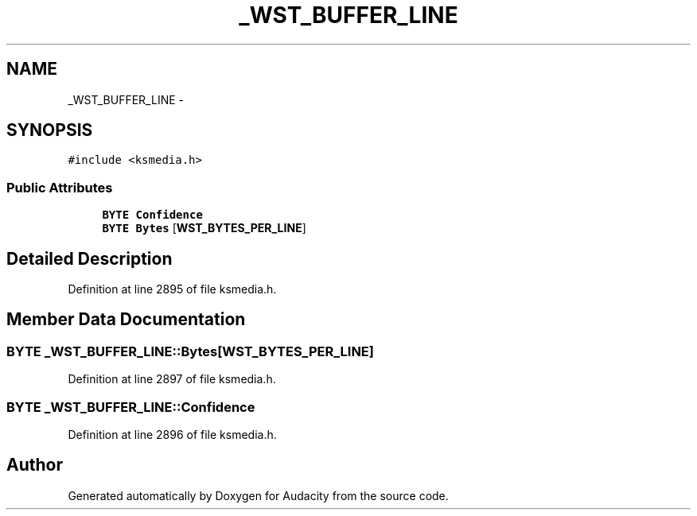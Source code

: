 .TH "_WST_BUFFER_LINE" 3 "Thu Apr 28 2016" "Audacity" \" -*- nroff -*-
.ad l
.nh
.SH NAME
_WST_BUFFER_LINE \- 
.SH SYNOPSIS
.br
.PP
.PP
\fC#include <ksmedia\&.h>\fP
.SS "Public Attributes"

.in +1c
.ti -1c
.RI "\fBBYTE\fP \fBConfidence\fP"
.br
.ti -1c
.RI "\fBBYTE\fP \fBBytes\fP [\fBWST_BYTES_PER_LINE\fP]"
.br
.in -1c
.SH "Detailed Description"
.PP 
Definition at line 2895 of file ksmedia\&.h\&.
.SH "Member Data Documentation"
.PP 
.SS "\fBBYTE\fP _WST_BUFFER_LINE::Bytes[\fBWST_BYTES_PER_LINE\fP]"

.PP
Definition at line 2897 of file ksmedia\&.h\&.
.SS "\fBBYTE\fP _WST_BUFFER_LINE::Confidence"

.PP
Definition at line 2896 of file ksmedia\&.h\&.

.SH "Author"
.PP 
Generated automatically by Doxygen for Audacity from the source code\&.
